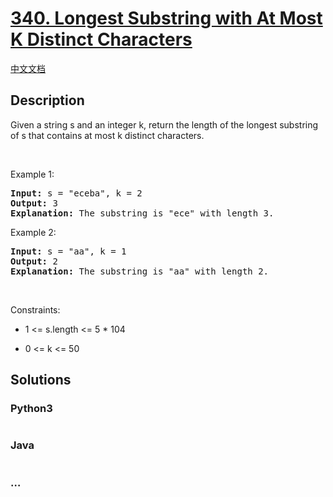 * [[https://leetcode.com/problems/longest-substring-with-at-most-k-distinct-characters][340.
Longest Substring with At Most K Distinct Characters]]
  :PROPERTIES:
  :CUSTOM_ID: longest-substring-with-at-most-k-distinct-characters
  :END:
[[./solution/0300-0399/0340.Longest Substring with At Most K Distinct Characters/README.org][中文文档]]

** Description
   :PROPERTIES:
   :CUSTOM_ID: description
   :END:

#+begin_html
  <p>
#+end_html

Given a string s and an integer k, return the length of the longest
substring of s that contains at most k distinct characters.

#+begin_html
  </p>
#+end_html

#+begin_html
  <p>
#+end_html

 

#+begin_html
  </p>
#+end_html

#+begin_html
  <p>
#+end_html

Example 1:

#+begin_html
  </p>
#+end_html

#+begin_html
  <pre>
  <strong>Input:</strong> s = &quot;eceba&quot;, k = 2
  <strong>Output:</strong> 3
  <strong>Explanation:</strong> The substring is &quot;ece&quot; with length 3.</pre>
#+end_html

#+begin_html
  <p>
#+end_html

Example 2:

#+begin_html
  </p>
#+end_html

#+begin_html
  <pre>
  <strong>Input:</strong> s = &quot;aa&quot;, k = 1
  <strong>Output:</strong> 2
  <strong>Explanation:</strong> The substring is &quot;aa&quot; with length 2.
  </pre>
#+end_html

#+begin_html
  <p>
#+end_html

 

#+begin_html
  </p>
#+end_html

#+begin_html
  <p>
#+end_html

Constraints:

#+begin_html
  </p>
#+end_html

#+begin_html
  <ul>
#+end_html

#+begin_html
  <li>
#+end_html

1 <= s.length <= 5 * 104

#+begin_html
  </li>
#+end_html

#+begin_html
  <li>
#+end_html

0 <= k <= 50

#+begin_html
  </li>
#+end_html

#+begin_html
  </ul>
#+end_html

** Solutions
   :PROPERTIES:
   :CUSTOM_ID: solutions
   :END:

#+begin_html
  <!-- tabs:start -->
#+end_html

*** *Python3*
    :PROPERTIES:
    :CUSTOM_ID: python3
    :END:
#+begin_src python
#+end_src

*** *Java*
    :PROPERTIES:
    :CUSTOM_ID: java
    :END:
#+begin_src java
#+end_src

*** *...*
    :PROPERTIES:
    :CUSTOM_ID: section
    :END:
#+begin_example
#+end_example

#+begin_html
  <!-- tabs:end -->
#+end_html
